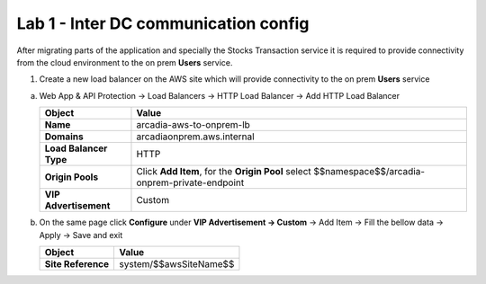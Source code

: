 Lab 1 - Inter DC communication config
#####################################

After migrating parts of the application and specially the Stocks Transaction service it is required to provide connectivity from the cloud environment to the on prem **Users** service.


1. Create a new load balancer on the AWS site which will provide connectivity to the on prem **Users** service
 
a) Web App & API Protection -> Load Balancers -> HTTP Load Balancer -> Add HTTP Load Balancer 

   .. table:: 
      :widths: auto

      ====================================    ================================================================================================
      Object                                  Value
      ====================================    ================================================================================================
      **Name**                                arcadia-aws-to-onprem-lb
                     
      **Domains**                             arcadiaonprem.aws.internal

      **Load Balancer Type**                  HTTP

      **Origin Pools**                        Click **Add Item**, for the **Origin Pool** select $$namespace$$/arcadia-onprem-private-endpoint
                                                                           
      **VIP Advertisement**                   Custom     
      ====================================    ================================================================================================


b) On the same page click **Configure** under **VIP Advertisement -> Custom** -> Add Item -> Fill the bellow data -> Apply -> Save and exit

   .. table::
      :widths: auto

      ================================    ========================================================================================
      Object                              Value
      ================================    ========================================================================================
      **Site Reference**                  system/$$awsSiteName$$      
      ================================    ========================================================================================
  
 
   .. raw:: html   

      <script>c2m1l2a();</script> 



